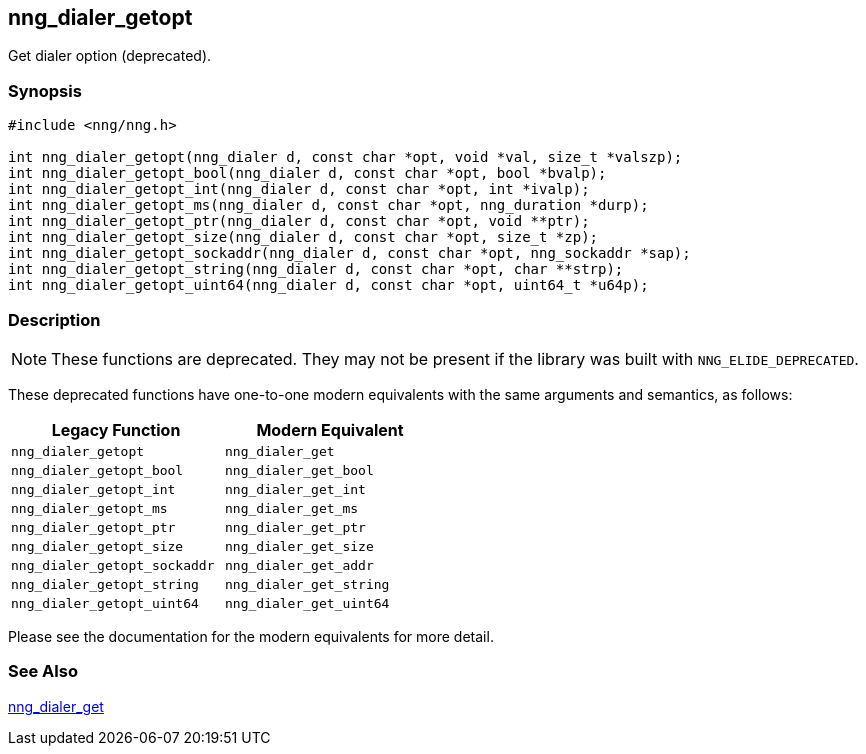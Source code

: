 ## nng_dialer_getopt

Get dialer option (deprecated).

### Synopsis

```c
#include <nng/nng.h>

int nng_dialer_getopt(nng_dialer d, const char *opt, void *val, size_t *valszp);
int nng_dialer_getopt_bool(nng_dialer d, const char *opt, bool *bvalp);
int nng_dialer_getopt_int(nng_dialer d, const char *opt, int *ivalp);
int nng_dialer_getopt_ms(nng_dialer d, const char *opt, nng_duration *durp);
int nng_dialer_getopt_ptr(nng_dialer d, const char *opt, void **ptr);
int nng_dialer_getopt_size(nng_dialer d, const char *opt, size_t *zp);
int nng_dialer_getopt_sockaddr(nng_dialer d, const char *opt, nng_sockaddr *sap);
int nng_dialer_getopt_string(nng_dialer d, const char *opt, char **strp);
int nng_dialer_getopt_uint64(nng_dialer d, const char *opt, uint64_t *u64p);
```

### Description

NOTE: These functions are deprecated.
They may not be present if the library was built with ((`NNG_ELIDE_DEPRECATED`)).

These deprecated functions have one-to-one modern equivalents with the same arguments and semantics, as follows:

[width=50%,]
|===
| Legacy Function | Modern Equivalent

| `nng_dialer_getopt` | `nng_dialer_get`
| `nng_dialer_getopt_bool`| `nng_dialer_get_bool`
| `nng_dialer_getopt_int`| `nng_dialer_get_int`
| `nng_dialer_getopt_ms`| `nng_dialer_get_ms`
| `nng_dialer_getopt_ptr`| `nng_dialer_get_ptr`
| `nng_dialer_getopt_size`| `nng_dialer_get_size`
| `nng_dialer_getopt_sockaddr`| `nng_dialer_get_addr`
| `nng_dialer_getopt_string`| `nng_dialer_get_string`
| `nng_dialer_getopt_uint64`| `nng_dialer_get_uint64`
|===

Please see the documentation for the modern equivalents for more detail.

### See Also

xref:../dialer/nng_dialer_get.adoc[nng_dialer_get]
